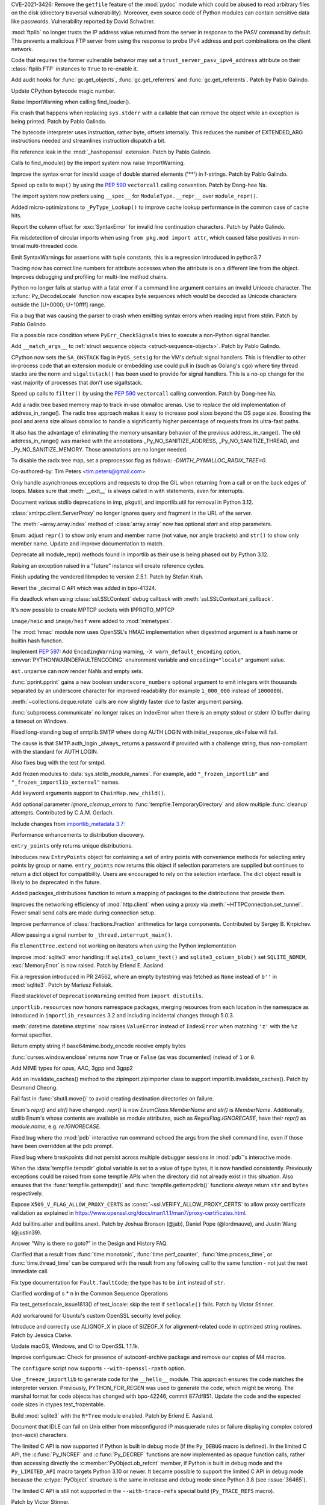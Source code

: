 .. bpo: 42988
.. date: 2021-03-24-14-16-56
.. nonce: P2aNco
.. release date: 2021-04-05
.. section: Security

CVE-2021-3426: Remove the ``getfile`` feature of the :mod:`pydoc` module
which could be abused to read arbitrary files on the disk (directory
traversal vulnerability). Moreover, even source code of Python modules can
contain sensitive data like passwords. Vulnerability reported by David
Schwörer.

..

.. bpo: 43285
.. date: 2021-03-13-03-48-14
.. nonce: g-Hah3
.. section: Security

:mod:`ftplib` no longer trusts the IP address value returned from the server
in response to the PASV command by default.  This prevents a malicious FTP
server from using the response to probe IPv4 address and port combinations
on the client network.

Code that requires the former vulnerable behavior may set a
``trust_server_pasv_ipv4_address`` attribute on their :class:`ftplib.FTP`
instances to ``True`` to re-enable it.

..

.. bpo: 43439
.. date: 2021-03-08-23-06-07
.. nonce: 5U3lXm
.. section: Security

Add audit hooks for :func:`gc.get_objects`, :func:`gc.get_referrers` and
:func:`gc.get_referents`. Patch by Pablo Galindo.

..

.. bpo: 27129
.. date: 2021-04-03-22-04-46
.. nonce: u_ehHb
.. section: Core and Builtins

Update CPython bytecode magic number.

..

.. bpo: 43672
.. date: 2021-03-31-09-12-54
.. nonce: jTT5uG
.. section: Core and Builtins

Raise ImportWarning when calling find_loader().

..

.. bpo: 43660
.. date: 2021-03-29-19-50-34
.. nonce: scTgag
.. section: Core and Builtins

Fix crash that happens when replacing ``sys.stderr`` with a callable that
can remove the object while an exception is being printed. Patch by Pablo
Galindo.

..

.. bpo: 27129
.. date: 2021-03-29-16-20-29
.. nonce: BF03A5
.. section: Core and Builtins

The bytecode interpreter uses instruction, rather byte, offsets internally.
This reduces the number of EXTENDED_ARG instructions needed and streamlines
instruction dispatch a bit.

..

.. bpo: 40645
.. date: 2021-03-29-11-55-06
.. nonce: PhaT-B
.. section: Core and Builtins

Fix reference leak in the :mod:`_hashopenssl` extension. Patch by Pablo
Galindo.

..

.. bpo: 42134
.. date: 2021-03-26-17-30-19
.. nonce: G4Sjxg
.. section: Core and Builtins

Calls to find_module() by the import system now raise ImportWarning.

..

.. bpo: 41064
.. date: 2021-03-24-00-32-20
.. nonce: _H0K_g
.. section: Core and Builtins

Improve the syntax error for invalid usage of double starred elements ('**')
in f-strings. Patch by Pablo Galindo.

..

.. bpo: 43575
.. date: 2021-03-21-12-26-32
.. nonce: pl-nSg
.. section: Core and Builtins

Speed up calls to ``map()`` by using the :pep:`590` ``vectorcall`` calling
convention. Patch by Dong-hee Na.

..

.. bpo: 42137
.. date: 2021-03-20-19-54-47
.. nonce: A8aQvj
.. section: Core and Builtins

The import system now prefers using ``__spec__`` for ``ModuleType.__repr__``
over ``module_repr()``.

..

.. bpo: 43452
.. date: 2021-03-20-01-21-37
.. nonce: tDVJkc
.. section: Core and Builtins

Added micro-optimizations to ``_PyType_Lookup()`` to improve cache lookup
performance in the common case of cache hits.

..

.. bpo: 43555
.. date: 2021-03-19-22-49-40
.. nonce: ZmhYSA
.. section: Core and Builtins

Report the column offset for :exc:`SyntaxError` for invalid line
continuation characters. Patch by Pablo Galindo.

..

.. bpo: 43517
.. date: 2021-03-16-17-12-54
.. nonce: zAo6Ws
.. section: Core and Builtins

Fix misdetection of circular imports when using ``from pkg.mod import
attr``, which caused false positives in non-trivial multi-threaded code.

..

.. bpo: 43497
.. date: 2021-03-15-07-50-30
.. nonce: Uc5ZCJ
.. section: Core and Builtins

Emit SyntaxWarnings for assertions with tuple constants, this is a
regression introduced in python3.7

..

.. bpo: 39316
.. date: 2021-03-14-16-44-50
.. nonce: Ns3a_F
.. section: Core and Builtins

Tracing now has correct line numbers for attribute accesses when the
attribute is on a different line from the object. Improves debugging and
profiling for multi-line method chains.

..

.. bpo: 35883
.. date: 2021-03-13-13-57-21
.. nonce: UyGpdG
.. section: Core and Builtins

Python no longer fails at startup with a fatal error if a command line
argument contains an invalid Unicode character. The
:c:func:`Py_DecodeLocale` function now escapes byte sequences which would be
decoded as Unicode characters outside the [U+0000; U+10ffff] range.

..

.. bpo: 43410
.. date: 2021-03-05-17-23-36
.. nonce: lCzIg0
.. section: Core and Builtins

Fix a bug that was causing the parser to crash when emitting syntax errors
when reading input from stdin. Patch by Pablo Galindo

..

.. bpo: 43406
.. date: 2021-03-04-22-53-10
.. nonce: Na_VpA
.. section: Core and Builtins

Fix a possible race condition where ``PyErr_CheckSignals`` tries to execute
a non-Python signal handler.

..

.. bpo: 42128
.. date: 2021-03-03-19-04-23
.. nonce: VouZjn
.. section: Core and Builtins

Add ``__match_args__`` to :ref:`struct sequence objects <struct-sequence-objects>`.
Patch by Pablo Galindo.

..

.. bpo: 43390
.. date: 2021-03-03-17-58-49
.. nonce: epPpwV
.. section: Core and Builtins

CPython now sets the ``SA_ONSTACK`` flag in ``PyOS_setsig`` for the VM's
default signal handlers.  This is friendlier to other in-process code that
an extension module or embedding use could pull in (such as Golang's cgo)
where tiny thread stacks are the norm and ``sigaltstack()`` has been used to
provide for signal handlers.  This is a no-op change for the vast majority
of processes that don't use sigaltstack.

..

.. bpo: 43287
.. date: 2021-02-22-03-01-02
.. nonce: aTs6fO
.. section: Core and Builtins

Speed up calls to ``filter()`` by using the :pep:`590` ``vectorcall``
calling convention. Patch by Dong-hee Na.

..

.. bpo: 37448
.. date: 2021-02-21-14-19-35
.. nonce: btl7vO
.. section: Core and Builtins

Add a radix tree based memory map to track in-use obmalloc arenas. Use to
replace the old implementation of address_in_range(). The radix tree
approach makes it easy to increase pool sizes beyond the OS page size.
Boosting the pool and arena size allows obmalloc to handle a significantly
higher percentage of requests from its ultra-fast paths.

It also has the advantage of eliminating the memory unsanitary behavior of
the previous address_in_range(). The old address_in_range() was marked with
the annotations _Py_NO_SANITIZE_ADDRESS, _Py_NO_SANITIZE_THREAD, and
_Py_NO_SANITIZE_MEMORY. Those annotations are no longer needed.

To disable the radix tree map, set a preprocessor flag as follows:
`-DWITH_PYMALLOC_RADIX_TREE=0`.

Co-authored-by: Tim Peters <tim.peters@gmail.com>

..

.. bpo: 29988
.. date: 2020-02-03-13-23-10
.. nonce: 8_UB5w
.. section: Core and Builtins

Only handle asynchronous exceptions and requests to drop the GIL when
returning from a call or on the back edges of loops. Makes sure that
:meth:`__exit__` is always called in with statements, even for interrupts.

..

.. bpo: 43720
.. date: 2021-04-03-13-45-51
.. nonce: FDZ5cZ
.. section: Library

Document various stdlib deprecations in imp, pkgutil, and importlib.util for
removal in Python 3.12.

..

.. bpo: 43433
.. date: 2021-03-28-23-50-20
.. nonce: so9j5G
.. section: Library

:class:`xmlrpc.client.ServerProxy` no longer ignores query and fragment in
the URL of the server.

..

.. bpo: 31956
.. date: 2021-03-28-16-53-25
.. nonce: Lt_67U
.. section: Library

The :meth:`~array.array.index` method of :class:`array.array` now has
optional *start* and *stop* parameters.

..

.. bpo: 40066
.. date: 2021-03-25-21-26-30
.. nonce: 7EBQ3_
.. section: Library

Enum: adjust ``repr()`` to show only enum and member name (not value, nor
angle brackets) and ``str()`` to show only member name.  Update and improve
documentation to match.

..

.. bpo: 42136
.. date: 2021-03-25-08-44-26
.. nonce: rRY9e1
.. section: Library

Deprecate all module_repr() methods found in importlib as their use is being
phased out by Python 3.12.

..

.. bpo: 35930
.. date: 2021-03-23-17-18-56
.. nonce: RZ51pM
.. section: Library

Raising an exception raised in a "future" instance will create reference
cycles.

..

.. bpo: 41369
.. date: 2021-03-21-17-50-42
.. nonce: -fpmYZ
.. section: Library

Finish updating the vendored libmpdec to version 2.5.1.  Patch by Stefan
Krah.

..

.. bpo: 43422
.. date: 2021-03-21-17-02-52
.. nonce: POk6cU
.. section: Library

Revert the _decimal C API which was added in bpo-41324.

..

.. bpo: 43577
.. date: 2021-03-21-10-13-17
.. nonce: m7JnAV
.. section: Library

Fix deadlock when using :class:`ssl.SSLContext` debug callback with
:meth:`ssl.SSLContext.sni_callback`.

..

.. bpo: 43571
.. date: 2021-03-20-17-40-35
.. nonce: acAL0W
.. section: Library

It's now possible to create MPTCP sockets with IPPROTO_MPTCP

..

.. bpo: 43542
.. date: 2021-03-20-15-43-25
.. nonce: 6bt2F6
.. section: Library

``image/heic`` and ``image/heif`` were added to :mod:`mimetypes`.

..

.. bpo: 40645
.. date: 2021-03-19-10-22-17
.. nonce: 5pXhb-
.. section: Library

The :mod:`hmac` module now uses OpenSSL's HMAC implementation when digestmod
argument is a hash name or builtin hash function.

..

.. bpo: 43510
.. date: 2021-03-16-17-20-33
.. nonce: -BeQH_
.. section: Library

Implement :pep:`597`: Add ``EncodingWarning`` warning, ``-X
warn_default_encoding`` option, :envvar:`PYTHONWARNDEFAULTENCODING`
environment variable and ``encoding="locale"`` argument value.

..

.. bpo: 43521
.. date: 2021-03-16-16-05-02
.. nonce: mRT6fh
.. section: Library

``ast.unparse`` can now render NaNs and empty sets.

..

.. bpo: 42914
.. date: 2021-03-14-21-47-28
.. nonce: 9U1o33
.. section: Library

:func:`pprint.pprint` gains a new boolean ``underscore_numbers`` optional
argument to emit integers with thousands separated by an underscore
character for improved readability (for example ``1_000_000`` instead of
``1000000``).

..

.. bpo: 41361
.. date: 2021-03-13-08-18-01
.. nonce: lXDIlr
.. section: Library

:meth:`~collections.deque.rotate` calls are now slightly faster due to
faster argument parsing.

..

.. bpo: 43423
.. date: 2021-03-11-15-44-18
.. nonce: rRomRD
.. section: Library

:func:`subprocess.communicate` no longer raises an IndexError when there is
an empty stdout or stderr IO buffer during a timeout on Windows.

..

.. bpo: 27820
.. date: 2021-03-10-14-07-44
.. nonce: Wwdy-r
.. section: Library

Fixed long-standing bug of smtplib.SMTP where doing AUTH LOGIN with
initial_response_ok=False will fail.

The cause is that SMTP.auth_login _always_ returns a password if provided
with a challenge string, thus non-compliant with the standard for AUTH
LOGIN.

Also fixes bug with the test for smtpd.

..

.. bpo: 43445
.. date: 2021-03-09-11-36-19
.. nonce: jnj-UB
.. section: Library

Add frozen modules to :data:`sys.stdlib_module_names`. For example, add
``"_frozen_importlib"`` and ``"_frozen_importlib_external"`` names.

..

.. bpo: 43245
.. date: 2021-03-08-22-14-37
.. nonce: nXL-MC
.. section: Library

Add keyword arguments support to ``ChainMap.new_child()``.

..

.. bpo: 29982
.. date: 2021-03-07-23-23-03
.. nonce: Q9iszT
.. section: Library

Add optional parameter *ignore_cleanup_errors* to
:func:`tempfile.TemporaryDirectory` and allow multiple :func:`cleanup`
attempts. Contributed by C.A.M. Gerlach.

..

.. bpo: 43428
.. date: 2021-03-07-18-54-39
.. nonce: br0XmX
.. section: Library

Include changes from `importlib_metadata 3.7
<https://importlib-metadata.readthedocs.io/en/latest/history.html#v3-7-0>`_:

Performance enhancements to distribution discovery.

``entry_points`` only returns unique distributions.

Introduces new ``EntryPoints`` object for containing a set of entry points
with convenience methods for selecting entry points by group or name.
``entry_points`` now returns this object if selection parameters are
supplied but continues to return a dict object for compatibility. Users are
encouraged to rely on the selection interface. The dict object result is
likely to be deprecated in the future.

Added packages_distributions function to return a mapping of packages to the
distributions that provide them.

..

.. bpo: 43332
.. date: 2021-03-07-11-23-20
.. nonce: weatsh
.. section: Library

Improves the networking efficiency of :mod:`http.client` when using a proxy
via :meth:`~HTTPConnection.set_tunnel`.  Fewer small send calls are made
during connection setup.

..

.. bpo: 43420
.. date: 2021-03-07-08-03-31
.. nonce: cee_X5
.. section: Library

Improve performance of :class:`fractions.Fraction` arithmetics for large
components.  Contributed by Sergey B. Kirpichev.

..

.. bpo: 43356
.. date: 2021-03-04-21-51-20
.. nonce: X7IGBM
.. section: Library

Allow passing a signal number to ``_thread.interrupt_main()``.

..

.. bpo: 43399
.. date: 2021-03-04-17-53-46
.. nonce: Wn95u-
.. section: Library

Fix ``ElementTree.extend`` not working on iterators when using the Python
implementation

..

.. bpo: 43369
.. date: 2021-03-02-15-25-28
.. nonce: F4knlQ
.. section: Library

Improve :mod:`sqlite3` error handling: If ``sqlite3_column_text()`` and
``sqlite3_column_blob()`` set ``SQLITE_NOMEM``, :exc:`MemoryError` is now
raised. Patch by Erlend E. Aasland.

..

.. bpo: 43368
.. date: 2021-03-02-13-45-05
.. nonce: t9XEkQ
.. section: Library

Fix a regression introduced in PR 24562, where an empty bytestring was
fetched as ``None`` instead of ``b''`` in :mod:`sqlite3`. Patch by Mariusz
Felisiak.

..

.. bpo: 41282
.. date: 2021-03-02-09-54-22
.. nonce: xL4h94
.. section: Library

Fixed stacklevel of ``DeprecationWarning`` emitted from ``import
distutils``.

..

.. bpo: 42129
.. date: 2021-02-28-04-21-35
.. nonce: V0KifQ
.. section: Library

``importlib.resources`` now honors namespace packages, merging resources
from each location in the namespace as introduced in ``importlib_resources``
3.2 and including incidental changes through 5.0.3.

..

.. bpo: 43295
.. date: 2021-02-22-22-54-40
.. nonce: h_ffu7
.. section: Library

:meth:`datetime.datetime.strptime` now raises ``ValueError`` instead of
``IndexError`` when matching ``'z'`` with the ``%z`` format specifier.

..

.. bpo: 43125
.. date: 2021-02-07-19-13-30
.. nonce: AqNoMa
.. section: Library

Return empty string if base64mime.body_encode receive empty bytes

..

.. bpo: 43084
.. date: 2021-01-31-17-31-13
.. nonce: i8nLpK
.. section: Library

:func:`curses.window.enclose` returns now ``True`` or ``False`` (as was
documented) instead of ``1`` or ``0``.

..

.. bpo: 42994
.. date: 2021-01-21-16-58-34
.. nonce: El0Ksp
.. section: Library

Add MIME types for opus, AAC, 3gpp and 3gpp2

..

.. bpo: 14678
.. date: 2021-01-07-21-25-49
.. nonce: 1zniCH
.. section: Library

Add an invalidate_caches() method to the zipimport.zipimporter class to
support importlib.invalidate_caches(). Patch by Desmond Cheong.

..

.. bpo: 42782
.. date: 2020-12-29-13-46-57
.. nonce: 3r0HFY
.. section: Library

Fail fast in :func:`shutil.move()` to avoid creating destination directories
on failure.

..

.. bpo: 40066
.. date: 2020-09-23-21-58-34
.. nonce: f1dr_5
.. section: Library

Enum's `repr()` and `str()` have changed: `repr()` is now
*EnumClass.MemberName* and `str()` is *MemberName*.  Additionally, stdlib
Enum's whose contents are available as module attributes, such as
`RegexFlag.IGNORECASE`, have their `repr()` as *module.name*, e.g.
`re.IGNORECASE`.

..

.. bpo: 26053
.. date: 2020-09-01-10-12-13
.. nonce: hXikw_
.. section: Library

Fixed bug where the :mod:`pdb` interactive run command echoed the args from
the shell command line, even if those have been overridden at the pdb
prompt.

..

.. bpo: 24160
.. date: 2020-08-28-23-07-53
.. nonce: MSGnKr
.. section: Library

Fixed bug where breakpoints did not persist across multiple debugger
sessions in :mod:`pdb`'s interactive mode.

..

.. bpo: 40701
.. date: 2020-05-27-05-42-39
.. nonce: PBIgW1
.. section: Library

When the :data:`tempfile.tempdir` global variable is set to a value of type
bytes, it is now handled consistently.  Previously exceptions could be
raised from some tempfile APIs when the directory did not already exist in
this situation.  Also ensures that the :func:`tempfile.gettempdir()` and
:func:`tempfile.gettempdirb()` functions *always* return ``str`` and
``bytes`` respectively.

..

.. bpo: 39342
.. date: 2020-01-15-11-15-35
.. nonce: S8PuJO
.. section: Library

Expose ``X509_V_FLAG_ALLOW_PROXY_CERTS`` as
:const:`~ssl.VERIFY_ALLOW_PROXY_CERTS` to allow proxy certificate validation
as explained in
https://www.openssl.org/docs/man1.1.1/man7/proxy-certificates.html.

..

.. bpo: 31861
.. date: 2018-08-24-01-08-09
.. nonce: -q9RKJ
.. section: Library

Add builtins.aiter and builtins.anext. Patch by Joshua Bronson (@jab),
Daniel Pope (@lordmauve), and Justin Wang (@justin39).

..

.. bpo: 43199
.. date: 2021-03-13-18-43-54
.. nonce: ZWA6KX
.. section: Documentation

Answer "Why is there no goto?" in the Design and History FAQ.

..

.. bpo: 43407
.. date: 2021-03-04-22-53-03
.. nonce: x570l5
.. section: Documentation

Clarified that a result from :func:`time.monotonic`,
:func:`time.perf_counter`, :func:`time.process_time`, or
:func:`time.thread_time` can be compared with the result from any following
call to the same function - not just the next immediate call.

..

.. bpo: 43354
.. date: 2021-03-02-12-55-34
.. nonce: ezZYkx
.. section: Documentation

Fix type documentation for ``Fault.faultCode``; the type has to be ``int``
instead of ``str``.

..

.. bpo: 41933
.. date: 2020-10-05-20-04-43
.. nonce: Pff94-
.. section: Documentation

Clarified wording of s * n in the Common Sequence Operations

..

.. bpo: 37945
.. date: 2021-03-31-11-38-42
.. nonce: HTUYhv
.. section: Tests

Fix test_getsetlocale_issue1813() of test_locale: skip the test if
``setlocale()`` fails. Patch by Victor Stinner.

..

.. bpo: 41561
.. date: 2021-03-18-10-34-42
.. nonce: pDg4w-
.. section: Tests

Add workaround for Ubuntu's custom OpenSSL security level policy.

..

.. bpo: 43179
.. date: 2021-03-31-12-20-23
.. nonce: Qbe1OD
.. section: Build

Introduce and correctly use ALIGNOF_X in place of SIZEOF_X for
alignment-related code in optimized string routines. Patch by Jessica
Clarke.

..

.. bpo: 43631
.. date: 2021-03-26-09-16-34
.. nonce: msJyPi
.. section: Build

Update macOS, Windows, and CI to OpenSSL 1.1.1k.

..

.. bpo: 43617
.. date: 2021-03-24-16-55-55
.. nonce: d69KAv
.. section: Build

Improve configure.ac: Check for presence of autoconf-archive package and
remove our copies of M4 macros.

..

.. bpo: 43466
.. date: 2021-03-11-00-14-47
.. nonce: N861Z5
.. section: Build

The ``configure`` script now supports ``--with-openssl-rpath`` option.

..

.. bpo: 43372
.. date: 2021-03-04-17-13-57
.. nonce: FfqDVL
.. section: Build

Use ``_freeze_importlib`` to generate code for the ``__hello__`` module.
This approach ensures the code matches the interpreter version.  Previously,
PYTHON_FOR_REGEN was used to generate the code, which might be wrong.  The
marshal format for code objects has changed with bpo-42246, commit 877df851.
Update the code and the expected code sizes in ctypes test_frozentable.

..

.. bpo: 43440
.. date: 2021-03-09-11-15-41
.. nonce: igy2Mn
.. section: Windows

Build :mod:`sqlite3` with the ``R*Tree`` module enabled. Patch by Erlend E.
Aasland.

..

.. bpo: 42225
.. date: 2021-03-29-16-22-27
.. nonce: iIeiLg
.. section: IDLE

Document that IDLE can fail on Unix either from misconfigured IP masquerade
rules or failure displaying complex colored (non-ascii) characters.

..

.. bpo: 43688
.. date: 2021-04-01-09-10-42
.. nonce: G4gs6k
.. section: C API

The limited C API is now supported if Python is built in debug mode (if the
``Py_DEBUG`` macro is defined). In the limited C API, the
:c:func:`Py_INCREF` and :c:func:`Py_DECREF` functions are now implemented as
opaque function calls, rather than accessing directly the
:c:member:`PyObject.ob_refcnt` member, if Python is built in debug mode and
the ``Py_LIMITED_API`` macro targets Python 3.10 or newer. It became
possible to support the limited C API in debug mode because the
:c:type:`PyObject` structure is the same in release and debug mode since
Python 3.8 (see :issue:`36465`).

The limited C API is still not supported in the ``--with-trace-refs``
special build (``Py_TRACE_REFS`` macro).

Patch by Victor Stinner.

..

.. bpo: 43244
.. date: 2021-03-24-01-22-14
.. nonce: 31-97x
.. section: C API

Remove the ``pyarena.h`` header file with functions:

* ``PyArena_New()``
* ``PyArena_Free()``
* ``PyArena_Malloc()``
* ``PyArena_AddPyObject()``

These functions were undocumented, excluded from the limited C API, and were
only used internally by the compiler. Patch by Victor Stinner.

..

.. bpo: 43244
.. date: 2021-03-23-20-53-41
.. nonce: VK3sLH
.. section: C API

Remove the compiler and parser functions using ``struct _mod`` type, because
the public AST C API was removed:

* ``PyAST_Compile()``
* ``PyAST_CompileEx()``
* ``PyAST_CompileObject()``
* ``PyFuture_FromAST()``
* ``PyFuture_FromASTObject()``
* ``PyParser_ASTFromFile()``
* ``PyParser_ASTFromFileObject()``
* ``PyParser_ASTFromFilename()``
* ``PyParser_ASTFromString()``
* ``PyParser_ASTFromStringObject()``

These functions were undocumented and excluded from the limited C API. Patch
by Victor Stinner.

..

.. bpo: 43244
.. date: 2021-03-19-12-56-11
.. nonce: VuIyOD
.. section: C API

Remove ``ast.h``, ``asdl.h``, and ``Python-ast.h`` header files. These
functions were undocumented and excluded from the limited C API. Most names
defined by these header files were not prefixed by ``Py`` and so could
create names conflicts. For example, ``Python-ast.h`` defined a ``Yield``
macro which was conflict with the ``Yield`` name used by the Windows
``<winbase.h>`` header. Use the Python :mod:`ast` module instead. Patch by
Victor Stinner.

..

.. bpo: 43541
.. date: 2021-03-18-12-44-33
.. nonce: ICigzd
.. section: C API

Fix a ``PyEval_EvalCodeEx()`` regression: fix reference counting on
builtins. Patch by Victor Stinner.

..

.. bpo: 43244
.. date: 2021-03-17-23-53-14
.. nonce: kfPqA_
.. section: C API

Remove the ``symtable.h`` header file and the undocumented functions:

* ``PyST_GetScope()``
* ``PySymtable_Build()``
* ``PySymtable_BuildObject()``
* ``PySymtable_Free()``
* ``Py_SymtableString()``
* ``Py_SymtableStringObject()``

The ``Py_SymtableString()`` function was part the stable ABI by mistake but
it could not be used, because the ``symtable.h`` header file was excluded
from the limited C API.

The Python :mod:`symtable` module remains available and is unchanged.

Patch by Victor Stinner.

..

.. bpo: 43244
.. date: 2021-03-17-23-20-07
.. nonce: diyn2C
.. section: C API

Remove the ``PyAST_Validate()`` function. It is no longer possible to build
a AST object (``mod_ty`` type) with the public C API. The function was
already excluded from the limited C API (:pep:`384`). Patch by Victor
Stinner.
